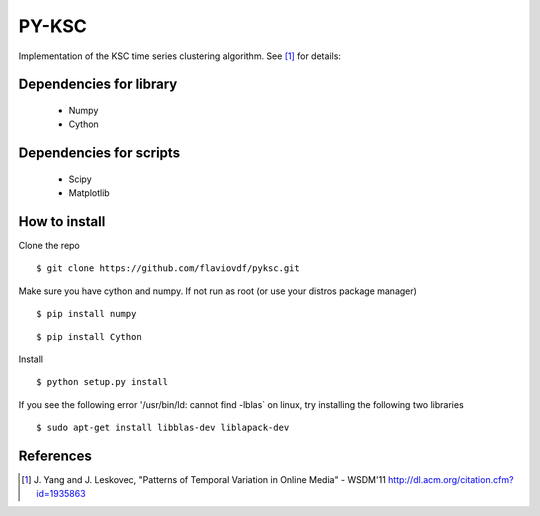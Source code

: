 PY-KSC
======

Implementation of the KSC time series clustering algorithm.
See [1]_ for details:

Dependencies for library
------------------------
   * Numpy
   * Cython

Dependencies for scripts
------------------------
   * Scipy
   * Matplotlib

How to install
--------------

Clone the repo

::

$ git clone https://github.com/flaviovdf/pyksc.git

Make sure you have cython and numpy. If not run as root (or use your distros package manager)

::

$ pip install numpy

::

$ pip install Cython

Install

::

$ python setup.py install

If you see the following error '/usr/bin/ld: cannot find -lblas` on linux, try installing the following two libraries 

::

$ sudo apt-get install libblas-dev liblapack-dev



References
----------
.. [1] J. Yang and J. Leskovec, 
   "Patterns of Temporal Variation in Online Media" - WSDM'11  
   http://dl.acm.org/citation.cfm?id=1935863

